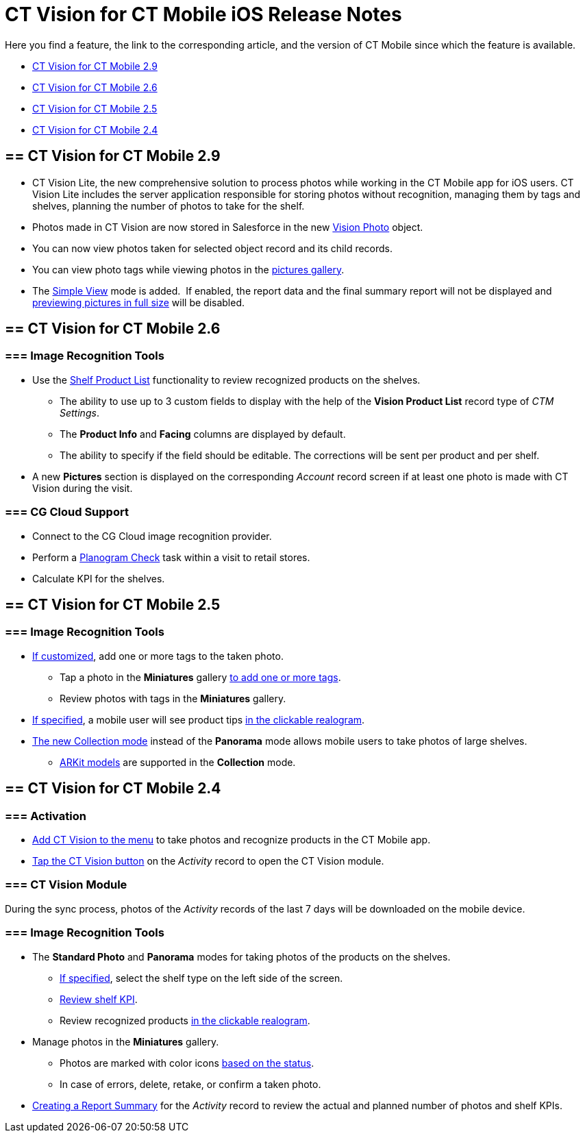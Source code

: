 = CT Vision for CT Mobile iOS Release Notes

Here you find a feature, the link to the corresponding article, and the
version of CT Mobile since which the feature is available.

* link:ct-vision-for-ct-mobile-ios-release-notes.html#h2_1172874714[CT
Vision for CT Mobile 2.9]
* link:ct-vision-for-ct-mobile-ios-release-notes.html#h2_1172874713[CT
Vision for CT Mobile 2.6]
* link:ct-vision-for-ct-mobile-ios-release-notes.html#h2_1172874716[CT
Vision for CT Mobile 2.5]
* link:ct-vision-for-ct-mobile-ios-release-notes.html#h2_891547920[CT
Vision for CT Mobile 2.4]

[[h2_1172874714]]
== == CT Vision for CT Mobile 2.9

* CT Vision Lite, the new comprehensive solution to process photos while
working in the CT Mobile app for iOS users. CT Vision Lite includes the
server application responsible for storing photos without recognition,
managing them by tags and shelves, planning the number of photos to take
for the shelf.

* Photos made in CT Vision are now stored in Salesforce in the
new https://help.customertimes.com/smart/project-ct-vision-lite-en/vision-photo-field-reference-lite[Vision
Photo] object.
* You can now view photos taken for selected object record and its child
records. 
* You can view photo tags while viewing photos in the
link:working-with-ct-vision-in-the-ct-mobile-app.html#h2_566778463[pictures
gallery].
* The
https://help.customertimes.com/articles/ct-vision-lite-en/working-with-ct-vision-lite-in-the-ct-mobile-app-2-9/a/h3__585482629[Simple
View] mode is added.  If enabled, the report data and the final summary
report will not be displayed
and https://help.customertimes.com/articles/ct-vision-lite-en/working-with-ct-vision-lite-in-the-ct-mobile-app-2-9/a/h2_566778463[previewing
pictures in full size] will be disabled.  

[[h2_1172874713]]
== == CT Vision for CT Mobile 2.6

[[h3_110293510]]
=== === Image Recognition Tools

* Use
the link:working-with-ct-vision-in-the-ct-mobile-app.html#h3_1017582017[Shelf
Product List] functionality to review recognized products on the
shelves.
** The ability to use up to 3 custom fields to display with the help of
the *Vision Product List* record type of _CTM Settings_.
** The *Product Info* and *Facing* columns are displayed by default.
** The ability to specify if the field should be editable. The
corrections will be sent per product and per shelf.
* A new *Pictures* section is displayed on the corresponding _Account_
record screen if at least one photo is made with CT Vision during the
visit.

[[h3_1379605186]]
=== === CG Cloud Support

* Connect to the CG Cloud image recognition provider.
* Perform a
https://help.customertimes.com/smart/project-ct-mobile-en/managing-visits-to-retail-stores/a/h3__481270469[Planogram
Check] task within a visit to retail stores.
* Calculate KPI for the shelves. 

[[h2_1172874716]]
== == CT Vision for CT Mobile 2.5

[[h3__489916585]]
=== === Image Recognition Tools

* link:specifying-product-objects-and-fields.html#h2_553985630[If
customized], add one or more tags to the taken photo.
** Tap a photo in the *Miniatures* gallery
link:working-with-ct-vision-in-the-ct-mobile-app.html#h2_491461789[to
add one or more tags].
** Review photos with tags in the *Miniatures* gallery.

* link:vision-hint-field-reference.html[If specified], a mobile user
will see product tips
link:working-with-ct-vision-in-the-ct-mobile-app.html#h3_2072273480[in
the clickable realogram].
* link:working-with-ct-vision-in-the-ct-mobile-app.html#h2__1221438961[The
new Collection mode] instead of the *Panorama* mode allows mobile users
to take photos of large shelves.
** link:working-with-ct-vision-in-the-ct-mobile-app.html#h2__1267691643[ARKit
models] are supported in the *Collection* mode.

[[h2_891547920]]
== == CT Vision for CT Mobile 2.4 

[[h3_2077060874]]
=== === Activation 

* link:configuring-ct-mobile-for-work-with-ct-vision.html[Add CT Vision
to the menu] to take photos and recognize products in the CT Mobile app.
* link:working-with-ct-vision-in-the-ct-mobile-app.html#h2__1221438961[Tap
the CT Vision button] on the _Activity_ record to open the CT Vision
module.

[[h3_397932385]]
=== === CT Vision Module

During the sync process, photos of the _Activity_ records of the last 7
days will be downloaded on the mobile device.

[[h3_436277134]]
=== === Image Recognition Tools

* The *Standard Photo* and *Panorama* modes for taking photos of the
products on the shelves.
** link:vision-shelf-field-reference.html[If specified], select the
shelf type on the left side of the screen.
** link:vision-kpi-field-reference.html[Review shelf KPI].
** Review recognized products
link:working-with-ct-vision-in-the-ct-mobile-app.html#h3_2072273480[in
the clickable realogram].
* Manage photos in the *Miniatures* gallery.
** Photos are marked with color
icons link:working-with-ct-vision-in-the-ct-mobile-app.html#h2_691734370[based
on the status].
** In case of errors, delete, retake, or confirm a taken photo.
* link:working-with-ct-vision-in-the-ct-mobile-app.html#h2__1221438961[Creating
a Report Summary] for the _Activity_ record to review the actual and
planned number of photos and shelf KPIs.


